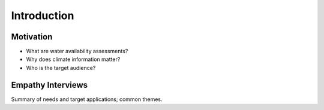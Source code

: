 

Introduction
============

Motivation
----------

- What are water availability assessments?
- Why does climate information matter?
- Who is the target audience?


Empathy Interviews
------------------

Summary of needs and target applications; common themes.

